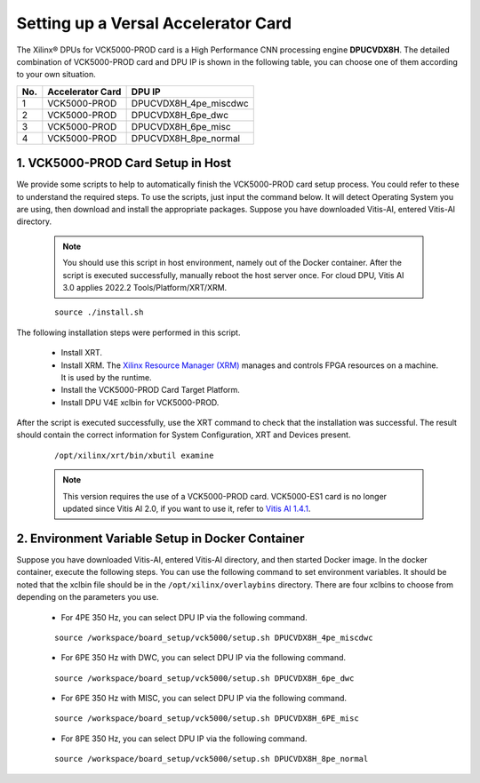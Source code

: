 =====================================
Setting up a Versal Accelerator Card
=====================================

The Xilinx |reg| DPUs for VCK5000-PROD card is a High Performance CNN processing engine **DPUCVDX8H**. The detailed combination of VCK5000-PROD card and DPU IP  is shown in the following table, you can choose one of them according to your own situation.

=== ================ =====================
No. Accelerator Card DPU IP
=== ================ =====================
1   VCK5000-PROD     DPUCVDX8H_4pe_miscdwc
2   VCK5000-PROD     DPUCVDX8H_6pe_dwc
3   VCK5000-PROD     DPUCVDX8H_6pe_misc
4   VCK5000-PROD     DPUCVDX8H_8pe_normal
=== ================ =====================

1. VCK5000-PROD Card Setup in Host
------------------------------

We provide some scripts to help to automatically finish the VCK5000-PROD card setup process. You could refer to these to understand the required steps. To use the scripts, just input the command below. It will detect Operating System you are using, then download and install the appropriate packages. Suppose you have downloaded Vitis-AI, entered Vitis-AI directory.

   .. note:: You should use this script in host environment, namely out of the Docker container. After the script is executed successfully, manually reboot the host server once. For cloud DPU, Vitis AI 3.0 applies 2022.2 Tools/Platform/XRT/XRM.

   ::

      source ./install.sh

The following installation steps were performed in this script.

   - Install XRT.
   - Install XRM. The `Xilinx Resource Manager (XRM) <https://github.com/Xilinx/XRM/>`__ manages and controls FPGA resources on a machine. It is used by the runtime.
   - Install the VCK5000-PROD Card Target Platform.
   - Install DPU V4E xclbin for VCK5000-PROD.

After the script is executed successfully, use the XRT command to check that the installation was successful. The result should contain the correct information for System Configuration, XRT and Devices present.

   ::

      /opt/xilinx/xrt/bin/xbutil examine


   .. note:: This version requires the use of a VCK5000-PROD card. VCK5000-ES1 card is no longer updated since Vitis AI 2.0, if you want to use it, refer to `Vitis AI 1.4.1 <https://github.com/Xilinx/Vitis-AI/tree/v1.4.1>`__.

2. Environment Variable Setup in Docker Container
-------------------------------------------------

Suppose you have downloaded Vitis-AI, entered Vitis-AI directory, and then started Docker image. In the docker container, execute the following steps. You can use the following command to set environment variables. It should be noted that the xclbin file should be in the
``/opt/xilinx/overlaybins`` directory. There are four xclbins to choose from depending on the parameters you use.

   - For 4PE 350 Hz, you can select DPU IP via the following command.

   ::

      source /workspace/board_setup/vck5000/setup.sh DPUCVDX8H_4pe_miscdwc

   - For 6PE 350 Hz with DWC, you can select DPU IP via the following command.

   ::

      source /workspace/board_setup/vck5000/setup.sh DPUCVDX8H_6pe_dwc

   - For 6PE 350 Hz with MISC, you can select DPU IP via the following command.

   ::

      source /workspace/board_setup/vck5000/setup.sh DPUCVDX8H_6PE_misc

   - For 8PE 350 Hz, you can select DPU IP via the following command.

   ::

      source /workspace/board_setup/vck5000/setup.sh DPUCVDX8H_8pe_normal

.. |trade|  unicode:: U+02122 .. TRADEMARK SIGN
   :ltrim:
.. |reg|    unicode:: U+000AE .. REGISTERED TRADEMARK SIGN
   :ltrim:

